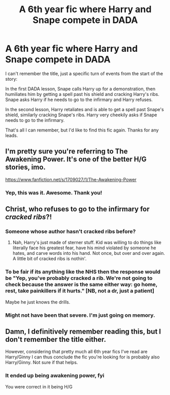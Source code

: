 #+TITLE: A 6th year fic where Harry and Snape compete in DADA

* A 6th year fic where Harry and Snape compete in DADA
:PROPERTIES:
:Author: Threedom_isnt_3
:Score: 15
:DateUnix: 1548924699.0
:DateShort: 2019-Jan-31
:FlairText: Fic Search
:END:
I can't remember the title, just a specific turn of events from the start of the story:

In the first DADA lesson, Snape calls Harry up for a demonstration, then humiliates him by getting a spell past his shield and cracking Harry's ribs. Snape asks Harry if he needs to go to the infirmary and Harry refuses.

In the second lesson, Harry retaliates and is able to get a spell past Snape's shield, similarly cracking Snape's ribs. Harry very cheekily asks if Snape needs to go to the infirmary.

That's all I can remember, but I'd like to find this fic again. Thanks for any leads.


** I'm pretty sure you're referring to The Awakening Power. It's one of the better H/G stories, imo.

[[https://www.fanfiction.net/s/1709027/1/The-Awakening-Power]]
:PROPERTIES:
:Author: ThatNewSockFeel
:Score: 5
:DateUnix: 1548961668.0
:DateShort: 2019-Jan-31
:END:

*** Yep, this was it. Awesome. Thank you!
:PROPERTIES:
:Author: Threedom_isnt_3
:Score: 1
:DateUnix: 1548961869.0
:DateShort: 2019-Jan-31
:END:


** Christ, who refuses to go to the infirmary for /cracked ribs/?!
:PROPERTIES:
:Author: FitzDizzyspells
:Score: 10
:DateUnix: 1548940169.0
:DateShort: 2019-Jan-31
:END:

*** Someone whose author hasn't cracked ribs before?
:PROPERTIES:
:Author: rocketsp13
:Score: 10
:DateUnix: 1548941323.0
:DateShort: 2019-Jan-31
:END:

**** Nah, Harry's just made of sterner stuff. Kid was willing to do things like literally face his greatest fear, have his mind violated by someone he hates, and carve words into his hand. Not once, but over and over again. A little bit of cracked ribs is nothin'.
:PROPERTIES:
:Author: TheVoteMote
:Score: 4
:DateUnix: 1548947319.0
:DateShort: 2019-Jan-31
:END:


*** To be fair if its anything like the NHS then the response would be "Yep, you've probably cracked a rib. We're not going to check because the answer is the same either way: go home, rest, take painkillers if it hurts." [NB, not a dr, just a patient]

Maybe he just knows the drills.
:PROPERTIES:
:Author: Raspberrypirate
:Score: 1
:DateUnix: 1548951079.0
:DateShort: 2019-Jan-31
:END:


*** Might not have been that severe. I'm just going on memory.
:PROPERTIES:
:Author: Threedom_isnt_3
:Score: 1
:DateUnix: 1548946158.0
:DateShort: 2019-Jan-31
:END:


** Damn, I definitively remember reading this, but I don't remember the title either.

However, considering that pretty much all 6th year fics I've read are Harry/Ginny I can thus conclude the fic you're looking for is probably also Harry/Ginny. Not sure if that helps.
:PROPERTIES:
:Author: Hellothere_1
:Score: 0
:DateUnix: 1548952969.0
:DateShort: 2019-Jan-31
:END:

*** It ended up being awakening power, fyi

You were correct in it being H/G
:PROPERTIES:
:Author: Threedom_isnt_3
:Score: 1
:DateUnix: 1548966721.0
:DateShort: 2019-Feb-01
:END:
